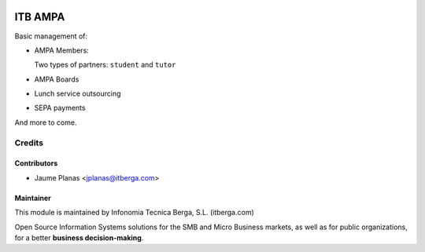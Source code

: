 .. image:: https://img.shields.io/badge/licence-AGPL--3-blue.svg
   :target: http://www.gnu.org/licenses/agpl-3.0-standalone.html
   :alt: License

========
ITB AMPA
========

Basic management of:

* AMPA Members:

  Two types of partners: ``student`` and ``tutor``
  
* AMPA Boards
* Lunch service outsourcing
* SEPA payments

And more to come.

Credits
-------

Contributors
............

* Jaume Planas <jplanas@itberga.com>


Maintainer
..........

This module is maintained by Infonomia Tecnica Berga, S.L. (itberga.com)

.. image:: http://www.itberga.com/images/logo.jpg
   :target: http://www.itberga.com
   :alt: Infonomia Tecnica Berga, S.L.

Open Source Information Systems solutions for the SMB and Micro Business markets, as well as for public organizations, for a better **business decision-making**.
 
